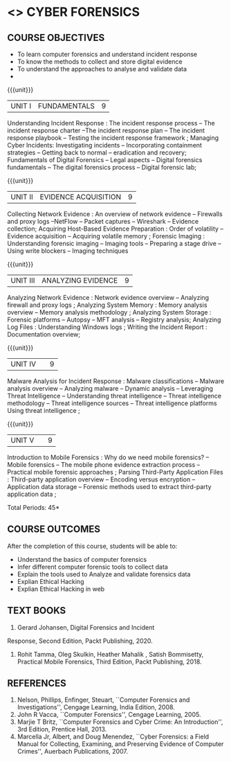 * <<<PE206>>> CYBER FORENSICS
:properties:
:author: Dr. A. Chamundeswari and Dr. S. Saraswathi
:date:  04-03-2021 09-03-2021 10-03-2021
:end:

#+startup: showall
** CO PO MAPPING :noexport:
#+NAME: co-po-mapping
|                |    | PO1 | PO2 | PO3 | PO4 | PO5 | PO6 | PO7 | PO8 | PO9 | PO10 | PO11 | PO12 | PSO1 | PSO2 | PSO3 |
|                |    |  K3 |  K4 |  K5 |  K5 |  K6 |   - |   - |   - |   - |    - |    - |    - |   K5 |   K3 |   K6 |
| CO1            | K2 |   2 |   3 |   2 |   3 |   3 |   0 |   2 |   1 |   0 |    3 |    0 |    2 |    3 |    2 |    1 |
| CO2            | K3 |   2 |   3 |   2 |   3 |   3 |   0 |   2 |   1 |   0 |    3 |    0 |    2 |    3 |    2 |    1 |
| CO3            | K3 |   2 |   3 |   2 |   3 |   3 |   0 |   2 |   1 |   0 |    3 |    0 |    2 |    3 |    2 |    1 |
| CO4            | K2 |   2 |   3 |   3 |   3 |   3 |   0 |   2 |   1 |   0 |    3 |    0 |    2 |    3 |    1 |    1 |
| CO5            | K3 |   2 |   3 |   3 |   3 |   3 |   0 |   2 |   1 |   0 |    3 |    0 |    2 |    3 |    1 |    1 |
| Score          |    |  13 |  10 |   8 |   0 |   5 |   5 |   0 |   5 |   0 |    0 |    0 |    0 |    8 |   13 |    5 |
| Course Mapping |    |   3 |   2 |   2 |   0 |   1 |   1 |   0 |   1 |   0 |    0 |    0 |    0 |    2 |    3 |    1 |


{{{credits}}}
| L | T | P | C |
| 3 | 0 | 0 | 3 |

#+begin_comment
** REVISION 2018                                                   :noexport:
1. Almost the same as AU
2. The changes are listed below.
   - Unit-1: AU-Unit I included.
   - Unit-2: AU-Unit I topics included
     AU-Unit I data acquisition topics is elaborated
   - Unit-3: AU-Unit II topics included
     AU-Unit III topics included
   - Unit-4: AU-Unit III topics included
   - Unit-5: New tools topics included
     Ehtical hacking given in AU-Unit IV in SNU syllabus and V is not included in SNU.
3. Not Applicable
4. Five Course outcomes specified and aligned with units
5. Not Applicable
6. Did not include Kali Linux or Metasploit tools, as they are
   penetration testing tools to detect the vulnerabilities.
#+end_comment
#+begin_comment


** REVISION 2021                                                 
1. Almost the same as AU regulation 2017
#+end_comment

** COURSE OBJECTIVES
- To learn computer forensics and understand incident response
- To know the methods to collect and store digital evidence
- To understand the approaches to analyse and validate data
-  

{{{unit}}} 
| UNIT I | 	FUNDAMENTALS | 9 |
Understanding Incident Response : The incident response process -- The incident response charter --The incident response plan --
 The incident response playbook -- Testing the incident response framework ; Managing Cyber Incidents:  Investigating incidents  -- 
Incorporating containment strategies -- Getting back to normal – eradication and recovery; Fundamentals of Digital Forensics -- 
Legal aspects --  Digital forensics fundamentals  -- The digital forensics process -- Digital forensic lab;
 

#+begin_comment
...Text Book 1 : Chapter 1,2,3 
#+end_comment

{{{unit}}}

|UNIT II | EVIDENCE ACQUISITION   | 9 |
 Collecting Network Evidence  : An overview of network evidence  --  Firewalls and proxy logs --NetFlow -- Packet captures -- Wireshark -- Evidence collection;  Acquiring Host-Based Evidence Preparation :  Order of volatility  -- Evidence acquisition --  Acquiring volatile memory ;  Forensic Imaging : Understanding forensic imaging  -- Imaging tools -- Preparing a stage drive -- Using write blockers -- Imaging techniques


#+begin_comment
...Text Book 1 : Chapter 4,5,6
#+end_comment   
{{{unit}}}

|UNIT III | ANALYZING EVIDENCE | 9 |
Analyzing Network Evidence :  Network evidence overview -- Analyzing firewall and proxy logs ;  Analyzing System Memory : Memory analysis overview -- 
Memory analysis methodology ; Analyzing System Storage : Forensic platforms -- Autopsy -- MFT analysis -- Registry analysis; Analyzing Log Files : 
Understanding Windows logs ; Writing the Incident Report : Documentation overview;
 
#+begin_comment
 ...Text Book 1 : Chapter 7,8,9,10, 11
#+end_comment

{{{unit}}}
|UNIT IV |   | 9 |
Malware Analysis for Incident Response : Malware classifications -- Malware analysis overview -- Analyzing malware -- Dynamic analysis -- Leveraging Threat Intelligence -- Understanding threat intelligence -- Threat intelligence methodology -- Threat intelligence sources -- Threat intelligence platforms 
Using threat intelligence ;   
  
#+begin_comment
  ...Text Book 1 : Chapter 12, 13
#+end_comment
 
{{{unit}}}
|UNIT V |   | 9 |
 Introduction to Mobile Forensics : Why do we need mobile forensics? -- Mobile forensics -- The mobile phone evidence extraction process -- 
Practical mobile forensic approaches ;  Parsing Third-Party Application Files : Third-party application overview --
Encoding versus encryption -- Application data storage -- Forensic methods used to extract third-party application data ;
 
#+begin_comment
 ...Text Book 2 : Chapter 1, 13 
#+end_comment


\hfill *Total Periods: 45*

** COURSE OUTCOMES
After the completion of this course, students will be able to: 
- Understand the basics of computer forensics 
- Infer different computer forensic tools to collect data
- Explain the tools used to Analyze and validate forensics data 
- Explian Ethical Hacking
- Explian Ethical Hacking in web

** TEXT BOOKS 
1. Gerard Johansen, Digital Forensics and Incident
Response, Second Edition, Packt Publishing, 2020. 
2. Rohit Tamma, Oleg Skulkin,  Heather Mahalik , Satish Bommisetty, Practical Mobile Forensics,  Third Edition,  Packt Publishing, 2018.

** REFERENCES 
1. Nelson, Phillips, Enfinger, Steuart, ``Computer Forensics and
   Investigations'', Cengage Learning, India Edition, 2008.
2. John R Vacca, ``Computer Forensics'', Cengage Learning, 2005.
3. Marjie T Britz, ``Computer Forensics and Cyber Crime: An
   Introduction'', 3rd Edition, Prentice Hall, 2013.
4. Marcella Jr, Albert, and Doug Menendez, ``Cyber Forensics: a Field
   Manual for Collecting, Examining, and Preserving Evidence of
   Computer Crimes'', Auerbach Publications, 2007.

   
